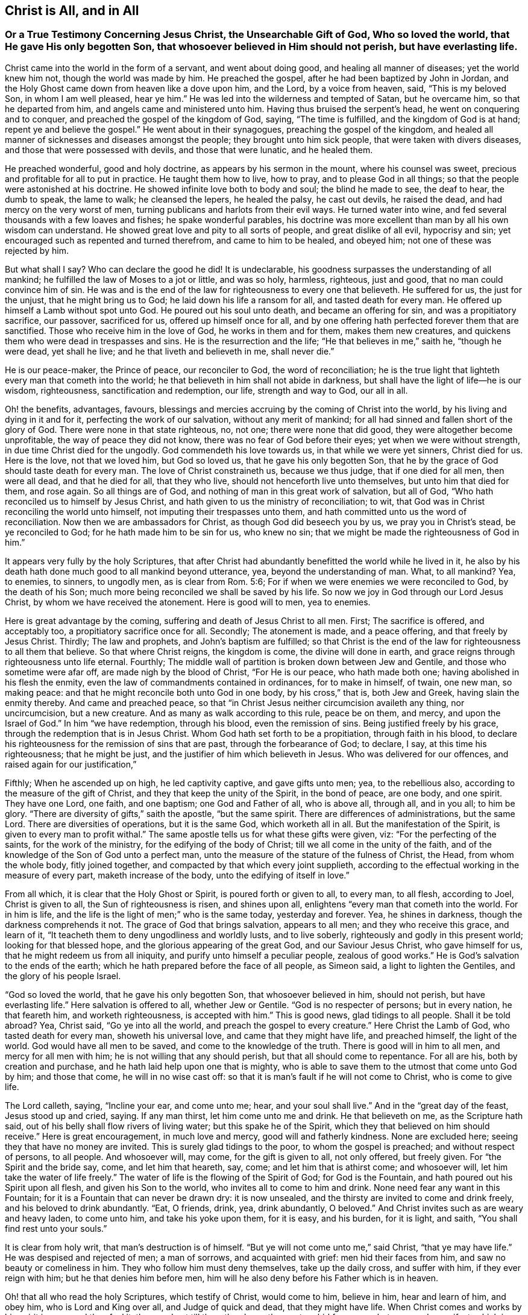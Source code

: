 == Christ is All, and in All

[.blurb]
=== Or a True Testimony Concerning Jesus Christ, the Unsearchable Gift of God, Who so loved the world, that He gave His only begotten Son, that whosoever believed in Him should not perish, but have everlasting life.

Christ came into the world in the form of a servant, and went about doing good,
and healing all manner of diseases; yet the world knew him not,
though the world was made by him.
He preached the gospel, after he had been baptized by John in Jordan,
and the Holy Ghost came down from heaven like a dove upon him, and the Lord,
by a voice from heaven, said, "`This is my beloved Son, in whom I am well pleased,
hear ye him.`"
He was led into the wilderness and tempted of Satan, but he overcame him,
so that he departed from him, and angels came and ministered unto him.
Having thus bruised the serpent`'s head, he went on conquering and to conquer,
and preached the gospel of the kingdom of God, saying, "`The time is fulfilled,
and the kingdom of God is at hand; repent ye and believe the gospel.`"
He went about in their synagogues, preaching the gospel of the kingdom,
and healed all manner of sicknesses and diseases amongst the people;
they brought unto him sick people, that were taken with divers diseases,
and those that were possessed with devils, and those that were lunatic,
and he healed them.

He preached wonderful, good and holy doctrine, as appears by his sermon in the mount,
where his counsel was sweet, precious and profitable for all to put in practice.
He taught them how to live, how to pray, and to please God in all things;
so that the people were astonished at his doctrine.
He showed infinite love both to body and soul; the blind he made to see,
the deaf to hear, the dumb to speak, the lame to walk; he cleansed the lepers,
he healed the palsy, he cast out devils, he raised the dead,
and had mercy on the very worst of men,
turning publicans and harlots from their evil ways.
He turned water into wine, and fed several thousands with a few loaves and fishes;
he spake wonderful parables,
his doctrine was more excellent than man by all his own wisdom can understand.
He showed great love and pity to all sorts of people, and great dislike of all evil,
hypocrisy and sin; yet encouraged such as repented and turned therefrom,
and came to him to be healed, and obeyed him; not one of these was rejected by him.

But what shall I say?
Who can declare the good he did!
It is undeclarable, his goodness surpasses the understanding of all mankind;
he fulfilled the law of Moses to a jot or little, and was so holy, harmless, righteous,
just and good, that no man could convince him of sin.
He was and is the end of the law for righteousness to every one that believeth.
He suffered for us, the just for the unjust, that he might bring us to God;
he laid down his life a ransom for all, and tasted death for every man.
He offered up himself a Lamb without spot unto God.
He poured out his soul unto death, and became an offering for sin,
and was a propitiatory sacrifice, our passover, sacrificed for us,
offered up himself once for all,
and by one offering hath perfected forever them that are sanctified.
Those who receive him in the love of God, he works in them and for them,
makes them new creatures, and quickens them who were dead in trespasses and sins.
He is the resurrection and the life; "`He that believes in me,`" saith he,
"`though he were dead, yet shall he live; and he that liveth and believeth in me,
shall never die.`"

He is our peace-maker, the Prince of peace, our reconciler to God,
the word of reconciliation;
he is the true light that lighteth every man that cometh into the world;
he that believeth in him shall not abide in darkness,
but shall have the light of life--he is our wisdom, righteousness,
sanctification and redemption, our life, strength and way to God, our all in all.

Oh! the benefits, advantages, favours,
blessings and mercies accruing by the coming of Christ into the world,
by his living and dying in it and for it, perfecting the work of our salvation,
without any merit of mankind; for all had sinned and fallen short of the glory of God.
There were none in that state righteous, no, not one; there were none that did good,
they were altogether become unprofitable, the way of peace they did not know,
there was no fear of God before their eyes; yet when we were without strength,
in due time Christ died for the ungodly.
God commendeth his love towards us, in that while we were yet sinners, Christ died for us.
Here is the love, not that we loved him, but God so loved us,
that he gave his only begotten Son,
that he by the grace of God should taste death for every man.
The love of Christ constraineth us, because we thus judge, that if one died for all men,
then were all dead, and that he died for all, that they who live,
should not henceforth live unto themselves, but unto him that died for them,
and rose again.
So all things are of God, and nothing of man in this great work of salvation,
but all of God, "`Who hath reconciled us to himself by Jesus Christ,
and hath given to us the ministry of reconciliation; to wit,
that God was in Christ reconciling the world unto himself,
not imputing their trespasses unto them,
and hath committed unto us the word of reconciliation.
Now then we are ambassadors for Christ, as though God did beseech you by us,
we pray you in Christ`'s stead, be ye reconciled to God;
for he hath made him to be sin for us, who knew no sin;
that we might be made the righteousness of God in him.`"

It appears very fully by the holy Scriptures,
that after Christ had abundantly benefitted the world while he lived in it,
he also by his death hath done much good to all mankind beyond utterance, yea,
beyond the understanding of man.
What, to all mankind?
Yea, to enemies, to sinners, to ungodly men, as is clear from Rom. 5:6;
For if when we were enemies we were reconciled to God, by the death of his Son;
much more being reconciled we shall be saved by his life.
So now we joy in God through our Lord Jesus Christ,
by whom we have received the atonement.
Here is good will to men, yea to enemies.

Here is great advantage by the coming, suffering and death of Jesus Christ to all men.
First; The sacrifice is offered, and acceptably too,
a propitiatory sacrifice once for all.
Secondly; The atonement is made, and a peace offering, and that freely by Jesus Christ.
Thirdly; The law and prophets, and John`'s baptism are fulfilled;
so that Christ is the end of the law for righteousness to all them that believe.
So that where Christ reigns, the kingdom is come, the divine will done in earth,
and grace reigns through righteousness unto life eternal.
Fourthly; The middle wall of partition is broken down between Jew and Gentile,
and those who sometime were afar off, are made nigh by the blood of Christ,
"`For He is our peace, who hath made both one; having abolished in his flesh the enmity,
even the law of commandments contained in ordinances, for to make in himself, of twain,
one new man, so making peace: and that he might reconcile both unto God in one body,
by his cross,`" that is, both Jew and Greek, having slain the enmity thereby.
And came and preached peace,
so that "`in Christ Jesus neither circumcision availeth any thing, nor uncircumcision,
but a new creature.
And as many as walk according to this rule, peace be on them, and mercy,
and upon the Israel of God.`"
In him "`we have redemption, through his blood, even the remission of sins.
Being justified freely by his grace, through the redemption that is in Jesus Christ.
Whom God hath set forth to be a propitiation, through faith in his blood,
to declare his righteousness for the remission of sins that are past,
through the forbearance of God; to declare, I say, at this time his righteousness;
that he might be just, and the justifier of him which believeth in Jesus.
Who was delivered for our offences, and raised again for our justification,`"

Fifthly; When he ascended up on high, he led captivity captive, and gave gifts unto men;
yea, to the rebellious also, according to the measure of the gift of Christ,
and they that keep the unity of the Spirit, in the bond of peace, are one body,
and one spirit.
They have one Lord, one faith, and one baptism; one God and Father of all,
who is above all, through all, and in you all; to him be glory.
"`There are diversity of gifts,`" saith the apostle, "`but the same spirit.
There are differences of administrations, but the same Lord.
There are diversities of operations, but it is the same God, which worketh all in all.
But the manifestation of the Spirit, is given to every man to profit withal.`"
The same apostle tells us for what these gifts were given, viz:
"`For the perfecting of the saints, for the work of the ministry,
for the edifying of the body of Christ; till we all come in the unity of the faith,
and of the knowledge of the Son of God unto a perfect man,
unto the measure of the stature of the fulness of Christ, the Head,
from whom the whole body, fitly joined together,
and compacted by that which every joint supplieth,
according to the effectual working in the measure of every part,
maketh increase of the body, unto the edifying of itself in love.`"

From all which, it is clear that the Holy Ghost or Spirit,
is poured forth or given to all, to every man, to all flesh, according to Joel,
Christ is given to all, the Sun of righteousness is risen, and shines upon all,
enlightens "`every man that cometh into the world.
For in him is life, and the life is the light of men;`" who is the same today,
yesterday and forever.
Yea, he shines in darkness, though the darkness comprehends it not.
The grace of God that brings salvation, appears to all men;
and they who receive this grace, and learn of it,
"`It teacheth them to deny ungodliness and worldly lusts, and to live soberly,
righteously and godly in this present world; looking for that blessed hope,
and the glorious appearing of the great God, and our Saviour Jesus Christ,
who gave himself for us, that he might redeem us from all iniquity,
and purify unto himself a peculiar people, zealous of good works.`"
He is God`'s salvation to the ends of the earth;
which he hath prepared before the face of all people, as Simeon said,
a light to lighten the Gentiles, and the glory of his people Israel.

"`God so loved the world, that he gave his only begotten Son,
that whosoever believed in him, should not perish, but have everlasting life.`"
Here salvation is offered to all, whether Jew or Gentile.
"`God is no respecter of persons; but in every nation, he that feareth him,
and worketh righteousness, is accepted with him.`"
This is good news, glad tidings to all people.
Shall it be told abroad?
Yea, Christ said, "`Go ye into all the world, and preach the gospel to every creature.`"
Here Christ the Lamb of God, who tasted death for every man, showeth his universal love,
and came that they might have life, and preached himself, the light of the world.
God would have all men to be saved, and come to the knowledge of the truth.
There is good will in him to all men, and mercy for all men with him;
he is not willing that any should perish, but that all should come to repentance.
For all are his, both by creation and purchase,
and he hath laid help upon one that is mighty,
who is able to save them to the utmost that come unto God by him; and those that come,
he will in no wise cast off: so that it is man`'s fault if he will not come to Christ,
who is come to give life.

The Lord calleth, saying, "`Incline your ear, and come unto me; hear,
and your soul shall live.`"
And in the "`great day of the feast, Jesus stood up and cried, saying.
If any man thirst, let him come unto me and drink.
He that believeth on me, as the Scripture hath said,
out of his belly shall flow rivers of living water; but this spake he of the Spirit,
which they that believed on him should receive.`"
Here is great encouragement, in much love and mercy, good will and fatherly kindness.
None are excluded here; seeing they that have no money are invited.
This is surely glad tidings to the poor, to whom the gospel is preached;
and without respect of persons, to all people.
And whosoever will, may come, for the gift is given to all, not only offered,
but freely given.
For "`the Spirit and the bride say, come, and let him that heareth, say, come;
and let him that is athirst come; and whosoever will,
let him take the water of life freely.`"
The water of life is the flowing of the Spirit of God; for God is the Fountain,
and hath poured out his Spirit upon all flesh, and given his Son to the world,
who invites all to come to him and drink.
None need fear any want in this Fountain;
for it is a Fountain that can never be drawn dry: it is now unsealed,
and the thirsty are invited to come and drink freely,
and his beloved to drink abundantly.
"`Eat, O friends, drink, yea, drink abundantly, O beloved.`"
And Christ invites such as are weary and heavy laden, to come unto him,
and take his yoke upon them, for it is easy, and his burden, for it is light, and saith,
"`You shall find rest unto your souls.`"

It is clear from holy writ, that man`'s destruction is of himself.
"`But ye will not come unto me,`" said Christ, "`that ye may have life.`"
He was despised and rejected of men; a man of sorrows, and acquainted with grief:
men hid their faces from him, and saw no beauty or comeliness in him.
They who follow him must deny themselves, take up the daily cross, and suffer with him,
if they ever reign with him; but he that denies him before men,
him will he also deny before his Father which is in heaven.

Oh! that all who read the holy Scriptures, which testify of Christ, would come to him,
believe in him, hear and learn of him, and obey him, who is Lord and King over all,
and Judge of quick and dead, that they might have life.
When Christ comes and works by his spirit in men, and they feel it, then,
and not till then, they know the mystery hid from ages, but now made manifest,
which is Christ in us, the hope of glory; the riches of the Gentiles, the Star of Jacob,
the bright and Morning Star.
He is the Sun of righteousness, the tree of Life,
the true Vine that enables every branch to bring forth fruit, as it abides in him.
And they who partake of his life, power and spirit, he is in them, and they in him;
and they do not walk as other Gentiles in the vanity of their minds.

Come, friends, have ye heard him, and been taught by him, or are ye past feeling?
If ye do not feel, taste and handle these things, and hear Christ in you, as he said,
"`My sheep hear my voice, and they follow me,`" ye know not the Truth,
nor are ye sanctified, or made free by it, and then it is no matter what ye profess.
For he that is in Christ is a new creature, and in covenant with God, abides in Christ,
and he in him.
Oh! therefore, lay hold of, and hold fast eternal life, and if Christ be in thee,
thou wilt find ability to come to God by him; for he is the way, the truth and the life:
no man cometh unto the Father but by him.
He is the one thing needful; the pearl of price: if ever thou find him,
it must be in thee, giving life to thy soul, love in thy heart, wisdom beyond man`'s,
and power over all thy enemies, yea, over death, hell and the grave, the world,
the flesh and the devil; all power in heaven and earth is in him,
none else can give thee any.

Therefore be persuaded to look unto him, and wait for his appearing in thee,
or else thy faith is dead, and thou feelest no life in any thing.

"`Come taste and see,`" said David,
"`that the Lord is good:`" find him and thou findest all.
How glad were those that found Christ.
Simon said, "`We have found the Messias:`" and Philip said to Nathaniel,
"`We have found him, of whom Moses and the prophets did write.`"
Nathaniel said unto him, "`Can any good thing come out of Nazareth?`"
"`Philip said unto him, Come and see:`" so say I unto thee, who art apt to say,
Can any good thing be found in me?
Turn in and see; there is that which reproves thee for evil, is not that good?

Oh! then seek the Lord while he may be found, call upon him while he is near.
Let the wicked forsake his ways, and the unrighteous man his thoughts,
and turn unto the Lord, and he will have mercy on him, and to our God,
for he will abundantly pardon.

Christ prayed for his, to his Father, saying, "`Sanctify them through thy truth,
thy word is truth.`"
Truth in the inward parts changes the heart, and enlivens the soul;
for it is a quickening Spirit.
Christ is the way, the truth, and the life: no man cometh unto the Father but by him.
This is he that brings to God: this is the bridegroom of the soul,
the beloved of the church, and the church is his: this is the glory of the living;
the living glory in the Lord;
all things else are to them as dross and dung in comparison of Christ.

The apostle speaking to the church, said, "`All is yours, and ye are Christ`'s,
and Christ is God`'s:`" so the Lord is the portion of his people,
and the Lord`'s portion is his people; Jacob is the lot of his inheritance,
to whom he said, "`Fear not, for I am with thee;
when thou passest through the waters I will be with thee, and through the rivers,
they shall not overflow thee.`"

Oh! that men would trust in God, obey and follow him as dear children,
keeping their minds stayed upon the Lord, that they may be kept in perfect peace,
and walking in him, they walk in the light; for "`God is light,
and in him is no darkness at all; and they that walk in the light,
have fellowship one with another,
and the blood of Jesus Christ his Son cleanseth them from all sin,`" and sets them free;
"`and if the Son make you free, ye shall be free indeed.`"

It is clear from what hath been said, that Christ is all, in all his people, viz:
their wisdom, strength, power, righteousness, light, life, peace, sanctification,
justification, consolation, and salvation; with him we have all things,
without him we can do nothing.
In him all fulness dwells.
Though he was rich, yet for our sakes he became poor,
that we through his poverty might be rich.
And He who is heir of all things, was once offered to bear the sins of many;
and unto them that look for him shall he appear the second time,
without sin unto salvation.
Blessed are they who love his appearance.
They are ready to say, "`Come Lord Jesus, Come quickly.
Arise, O Lord, and let thy enemies be scattered;`" make haste and come away.
"`Thy kingdom come, thy will be done.`"

To the Lord I leave all, and in true love am a friend to all men,
and servant for the Truth`'s sake.

[.signed-section-signature]
John Gratton.
